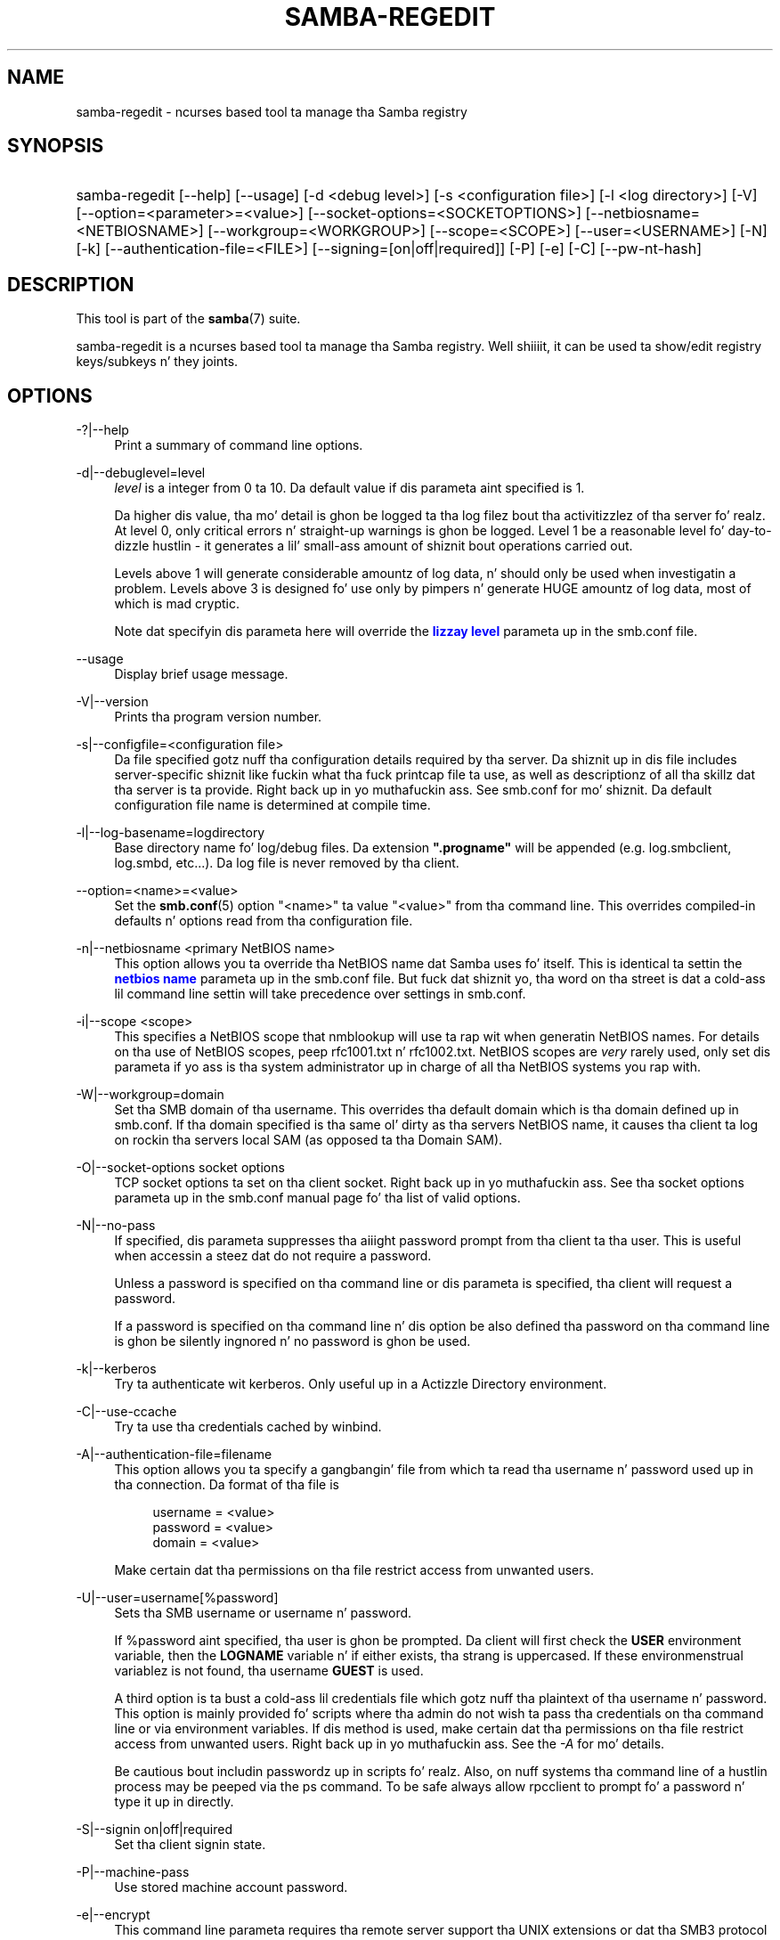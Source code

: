 '\" t
.\"     Title: samba-regedit
.\"    Author: [see tha "AUTHOR" section]
.\" Generator: DocBook XSL Stylesheets v1.78.1 <http://docbook.sf.net/>
.\"      Date: 12/11/2014
.\"    Manual: System Administration tools
.\"    Source: Samba 4.1
.\"  Language: Gangsta
.\"
.TH "SAMBA\-REGEDIT" "8" "12/11/2014" "Samba 4\&.1" "System Administration tools"
.\" -----------------------------------------------------------------
.\" * Define some portabilitizzle stuff
.\" -----------------------------------------------------------------
.\" ~~~~~~~~~~~~~~~~~~~~~~~~~~~~~~~~~~~~~~~~~~~~~~~~~~~~~~~~~~~~~~~~~
.\" http://bugs.debian.org/507673
.\" http://lists.gnu.org/archive/html/groff/2009-02/msg00013.html
.\" ~~~~~~~~~~~~~~~~~~~~~~~~~~~~~~~~~~~~~~~~~~~~~~~~~~~~~~~~~~~~~~~~~
.ie \n(.g .ds Aq \(aq
.el       .ds Aq '
.\" -----------------------------------------------------------------
.\" * set default formatting
.\" -----------------------------------------------------------------
.\" disable hyphenation
.nh
.\" disable justification (adjust text ta left margin only)
.ad l
.\" -----------------------------------------------------------------
.\" * MAIN CONTENT STARTS HERE *
.\" -----------------------------------------------------------------
.SH "NAME"
samba-regedit \- ncurses based tool ta manage tha Samba registry
.SH "SYNOPSIS"
.HP \w'\ 'u
samba\-regedit [\-\-help] [\-\-usage] [\-d\ <debug\ level>] [\-s\ <configuration\ file>] [\-l\ <log\ directory>] [\-V] [\-\-option=<parameter>=<value>] [\-\-socket\-options=<SOCKETOPTIONS>] [\-\-netbiosname=<NETBIOSNAME>] [\-\-workgroup=<WORKGROUP>] [\-\-scope=<SCOPE>] [\-\-user=<USERNAME>] [\-N] [\-k] [\-\-authentication\-file=<FILE>] [\-\-signing=[on|off|required]] [\-P] [\-e] [\-C] [\-\-pw\-nt\-hash]
.SH "DESCRIPTION"
.PP
This tool is part of the
\fBsamba\fR(7)
suite\&.
.PP
samba\-regedit
is a ncurses based tool ta manage tha Samba registry\&. Well shiiiit, it can be used ta show/edit registry keys/subkeys n' they joints\&.
.SH "OPTIONS"
.PP
\-?|\-\-help
.RS 4
Print a summary of command line options\&.
.RE
.PP
\-d|\-\-debuglevel=level
.RS 4
\fIlevel\fR
is a integer from 0 ta 10\&. Da default value if dis parameta aint specified is 1\&.
.sp
Da higher dis value, tha mo' detail is ghon be logged ta tha log filez bout tha activitizzlez of tha server\& fo' realz. At level 0, only critical errors n' straight-up warnings is ghon be logged\&. Level 1 be a reasonable level fo' day\-to\-dizzle hustlin \- it generates a lil' small-ass amount of shiznit bout operations carried out\&.
.sp
Levels above 1 will generate considerable amountz of log data, n' should only be used when investigatin a problem\&. Levels above 3 is designed fo' use only by pimpers n' generate HUGE amountz of log data, most of which is mad cryptic\&.
.sp
Note dat specifyin dis parameta here will override the
\m[blue]\fBlizzay level\fR\m[]
parameta up in the
smb\&.conf
file\&.
.RE
.PP
\-\-usage
.RS 4
Display brief usage message\&.
.RE
.PP
\-V|\-\-version
.RS 4
Prints tha program version number\&.
.RE
.PP
\-s|\-\-configfile=<configuration file>
.RS 4
Da file specified gotz nuff tha configuration details required by tha server\&. Da shiznit up in dis file includes server\-specific shiznit like fuckin what tha fuck printcap file ta use, as well as descriptionz of all tha skillz dat tha server is ta provide\&. Right back up in yo muthafuckin ass. See
smb\&.conf
for mo' shiznit\&. Da default configuration file name is determined at compile time\&.
.RE
.PP
\-l|\-\-log\-basename=logdirectory
.RS 4
Base directory name fo' log/debug files\&. Da extension
\fB"\&.progname"\fR
will be appended (e\&.g\&. log\&.smbclient, log\&.smbd, etc\&.\&.\&.)\&. Da log file is never removed by tha client\&.
.RE
.PP
\-\-option=<name>=<value>
.RS 4
Set the
\fBsmb.conf\fR(5)
option "<name>" ta value "<value>" from tha command line\&. This overrides compiled\-in defaults n' options read from tha configuration file\&.
.RE
.PP
\-n|\-\-netbiosname <primary NetBIOS name>
.RS 4
This option allows you ta override tha NetBIOS name dat Samba uses fo' itself\&. This is identical ta settin the
\m[blue]\fBnetbios name\fR\m[]
parameta up in the
smb\&.conf
file\&. But fuck dat shiznit yo, tha word on tha street is dat a cold-ass lil command line settin will take precedence over settings in
smb\&.conf\&.
.RE
.PP
\-i|\-\-scope <scope>
.RS 4
This specifies a NetBIOS scope that
nmblookup
will use ta rap wit when generatin NetBIOS names\&. For details on tha use of NetBIOS scopes, peep rfc1001\&.txt n' rfc1002\&.txt\&. NetBIOS scopes are
\fIvery\fR
rarely used, only set dis parameta if yo ass is tha system administrator up in charge of all tha NetBIOS systems you rap with\&.
.RE
.PP
\-W|\-\-workgroup=domain
.RS 4
Set tha SMB domain of tha username\&. This overrides tha default domain which is tha domain defined up in smb\&.conf\&. If tha domain specified is tha same ol' dirty as tha servers NetBIOS name, it causes tha client ta log on rockin tha servers local SAM (as opposed ta tha Domain SAM)\&.
.RE
.PP
\-O|\-\-socket\-options socket options
.RS 4
TCP socket options ta set on tha client socket\&. Right back up in yo muthafuckin ass. See tha socket options parameta up in the
smb\&.conf
manual page fo' tha list of valid options\&.
.RE
.PP
\-N|\-\-no\-pass
.RS 4
If specified, dis parameta suppresses tha aiiight password prompt from tha client ta tha user\&. This is useful when accessin a steez dat do not require a password\&.
.sp
Unless a password is specified on tha command line or dis parameta is specified, tha client will request a password\&.
.sp
If a password is specified on tha command line n' dis option be also defined tha password on tha command line is ghon be silently ingnored n' no password is ghon be used\&.
.RE
.PP
\-k|\-\-kerberos
.RS 4
Try ta authenticate wit kerberos\&. Only useful up in a Actizzle Directory environment\&.
.RE
.PP
\-C|\-\-use\-ccache
.RS 4
Try ta use tha credentials cached by winbind\&.
.RE
.PP
\-A|\-\-authentication\-file=filename
.RS 4
This option allows you ta specify a gangbangin' file from which ta read tha username n' password used up in tha connection\&. Da format of tha file is
.sp
.if n \{\
.RS 4
.\}
.nf
username = <value>
password = <value>
domain   = <value>
.fi
.if n \{\
.RE
.\}
.sp
Make certain dat tha permissions on tha file restrict access from unwanted users\&.
.RE
.PP
\-U|\-\-user=username[%password]
.RS 4
Sets tha SMB username or username n' password\&.
.sp
If %password aint specified, tha user is ghon be prompted\&. Da client will first check the
\fBUSER\fR
environment variable, then the
\fBLOGNAME\fR
variable n' if either exists, tha strang is uppercased\&. If these environmenstrual variablez is not found, tha username
\fBGUEST\fR
is used\&.
.sp
A third option is ta bust a cold-ass lil credentials file which gotz nuff tha plaintext of tha username n' password\&. This option is mainly provided fo' scripts where tha admin do not wish ta pass tha credentials on tha command line or via environment variables\&. If dis method is used, make certain dat tha permissions on tha file restrict access from unwanted users\&. Right back up in yo muthafuckin ass. See the
\fI\-A\fR
for mo' details\&.
.sp
Be cautious bout includin passwordz up in scripts\& fo' realz. Also, on nuff systems tha command line of a hustlin process may be peeped via the
ps
command\&. To be safe always allow
rpcclient
to prompt fo' a password n' type it up in directly\&.
.RE
.PP
\-S|\-\-signin on|off|required
.RS 4
Set tha client signin state\&.
.RE
.PP
\-P|\-\-machine\-pass
.RS 4
Use stored machine account password\&.
.RE
.PP
\-e|\-\-encrypt
.RS 4
This command line parameta requires tha remote server support tha UNIX extensions or dat tha SMB3 protocol has been selected\&. Requests dat tha connection be encrypted\&. Negotiates SMB encryption rockin either SMB3 or POSIX extensions via GSSAPI\&. Uses tha given credentials fo' tha encryption negotiation (either kerberos or NTLMv1/v2 if given domain/username/password triple\&. Fails tha connection if encryption cannot be negotiated\&.
.RE
.PP
\-\-pw\-nt\-hash
.RS 4
Da supplied password is tha NT hash\&.
.RE
.SH "VERSION"
.PP
This playa page is erect fo' version 4 of tha Samba suite\&.
.SH "SEE ALSO"
.PP
\fBsmbd\fR(8),
\fBsamba\fR(7)
and
\fBnet\fR(8)\&.
.SH "AUTHOR"
.PP
Da original gangsta Samba software n' related utilitizzles was pimped by Andrew Tridgell\&. Right back up in yo muthafuckin ass. Samba is now pimped by tha Samba Crew as a Open Source project similar ta tha way tha Linux kernel is pimped\&.
.PP
Da samba\-regedit playa page was freestyled by Karolin Seeger\&.
